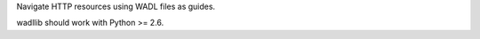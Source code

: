 Navigate HTTP resources using WADL files as guides.

wadllib should work with Python >= 2.6.

..
    Copyright (C) 2008-2009 Canonical Ltd.

    This file is part of wadllib.

    wadllib is free software: you can redistribute it and/or modify it under
    the terms of the GNU Lesser General Public License as published by the
    Free Software Foundation, version 3 of the License.

    wadllib is distributed in the hope that it will be useful, but WITHOUT ANY
    WARRANTY; without even the implied warranty of MERCHANTABILITY or FITNESS
    FOR A PARTICULAR PURPOSE. See the GNU Lesser General Public License for
    more details.

    You should have received a copy of the GNU Lesser General Public License
    along with wadllib. If not, see <http://www.gnu.org/licenses/>.
